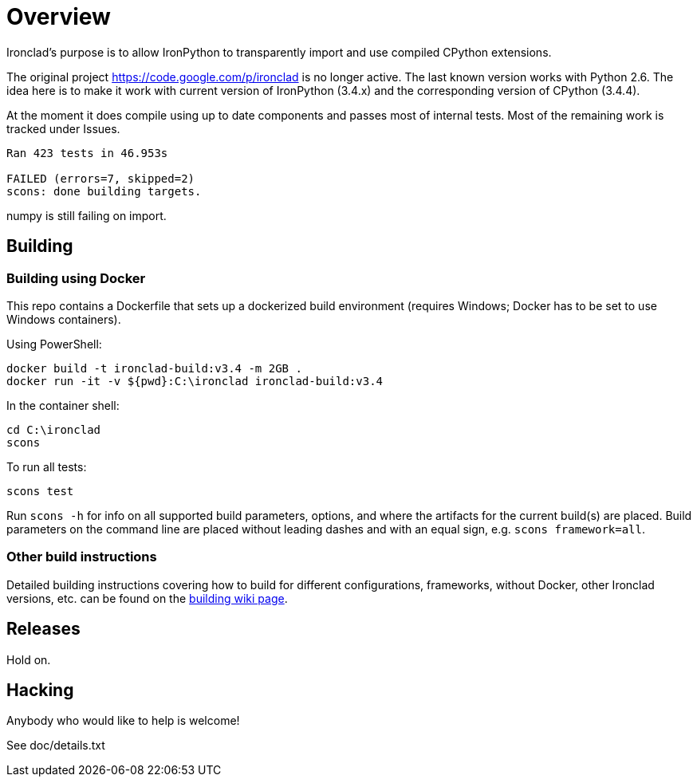 = Overview =

Ironclad's purpose is to allow IronPython to transparently import and use
compiled CPython extensions.

The original project https://code.google.com/p/ironclad is no longer
active. The last known version works with Python 2.6. The idea here is
to make it work with current version of IronPython (3.4.x)
and the corresponding version of CPython (3.4.4).

At the moment it does compile using up to date components and passes
most of internal tests. Most of the remaining work is tracked under Issues.

```
Ran 423 tests in 46.953s

FAILED (errors=7, skipped=2)
scons: done building targets.
```

numpy is still failing on import.

== Building ==

=== Building using Docker ===

This repo contains a Dockerfile that sets up a dockerized build environment
(requires Windows; Docker has to be set to use Windows containers).

Using PowerShell:
```
docker build -t ironclad-build:v3.4 -m 2GB .
docker run -it -v ${pwd}:C:\ironclad ironclad-build:v3.4
```
In the container shell:
```
cd C:\ironclad
scons
```
To run all tests:
```
scons test
```
Run `scons -h` for info on all supported build parameters, options, and where the artifacts for the current build(s) are placed. Build parameters on the command line are placed without leading dashes and with an equal sign, e.g. `scons framework=all`.

=== Other build instructions ===

Detailed building instructions covering how to build for different configurations, frameworks, without Docker, other Ironclad versions, etc. can be found on the
https://github.com/IronLanguages/ironclad/wiki/Building[building wiki page].

== Releases ==

Hold on.


== Hacking ==

Anybody who would like to help is welcome!

See doc/details.txt

